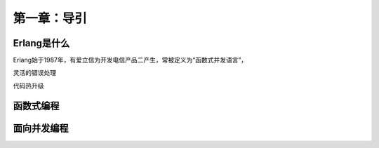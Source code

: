 第一章：导引
=============
Erlang是什么
-------------------
Erlang始于1987年，有爱立信为开发电信产品二产生，常被定义为“函数式并发语言”，


灵活的错误处理

代码热升级






函数式编程
-------------------
  


面向并发编程
---------------------





